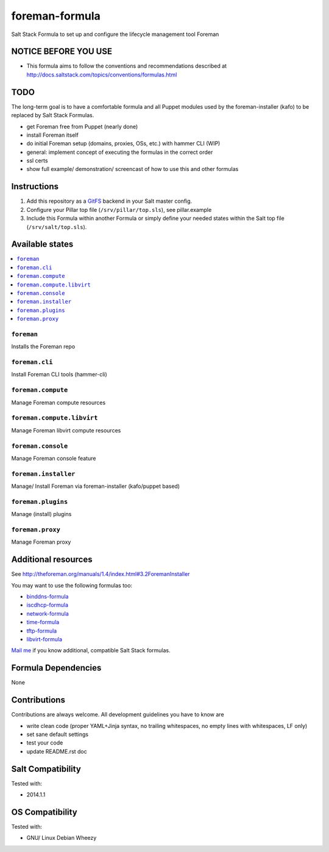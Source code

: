 ===============
foreman-formula
===============

Salt Stack Formula to set up and configure the lifecycle management tool Foreman

NOTICE BEFORE YOU USE
=====================

* This formula aims to follow the conventions and recommendations described at http://docs.saltstack.com/topics/conventions/formulas.html

TODO
====

The long-term goal is to have a comfortable formula and all Puppet modules used by the foreman-installer (kafo) to be replaced by Salt Stack Formulas.

* get Foreman free from Puppet (nearly done)
* install Foreman itself
* do initial Foreman setup (domains, proxies, OSs, etc.) with hammer CLI (WIP)
* general: implement concept of executing the formulas in the correct order
* ssl certs
* show full example/ demonstration/ screencast of how to use this and other formulas

Instructions
============

1. Add this repository as a `GitFS <http://docs.saltstack.com/topics/tutorials/gitfs.html>`_ backend in your Salt master config.

2. Configure your Pillar top file (``/srv/pillar/top.sls``), see pillar.example

3. Include this Formula within another Formula or simply define your needed states within the Salt top file (``/srv/salt/top.sls``).

Available states
================

.. contents::
    :local:

``foreman``
-----------

Installs the Foreman repo

``foreman.cli``
-------------------

Install Foreman CLI tools (hammer-cli)

``foreman.compute``
-------------------

Manage Foreman compute resources

``foreman.compute.libvirt``
---------------------------

Manage Foreman libvirt compute resources

``foreman.console``
-------------------

Manage Foreman console feature

``foreman.installer``
---------------------

Manage/ Install Foreman via foreman-installer (kafo/puppet based)

``foreman.plugins``
-------------------

Manage (install) plugins

``foreman.proxy``
-----------------

Manage Foreman proxy


Additional resources
====================

See http://theforeman.org/manuals/1.4/index.html#3.2ForemanInstaller

You may want to use the following formulas too:

* `binddns-formula <https://github.com/bechtoldt/binddns-formula>`_
* `iscdhcp-formula <https://github.com/bechtoldt/iscdhcp-formula>`_
* `network-formula <https://github.com/bechtoldt/network-formula>`_
* `time-formula <https://github.com/bechtoldt/time-formula>`_
* `tftp-formula <https://github.com/bechtoldt/tftp-formula>`_
* `libvirt-formula <https://github.com/bechtoldt/libvirt-formula>`_

`Mail me <https://github.com/bechtoldt>`_ if you know additional, compatible Salt Stack formulas.

Formula Dependencies
====================

None

Contributions
=============

Contributions are always welcome. All development guidelines you have to know are

* write clean code (proper YAML+Jinja syntax, no trailing whitespaces, no empty lines with whitespaces, LF only)
* set sane default settings
* test your code
* update README.rst doc

Salt Compatibility
==================

Tested with:

* 2014.1.1

OS Compatibility
================

Tested with:

* GNU/ Linux Debian Wheezy
